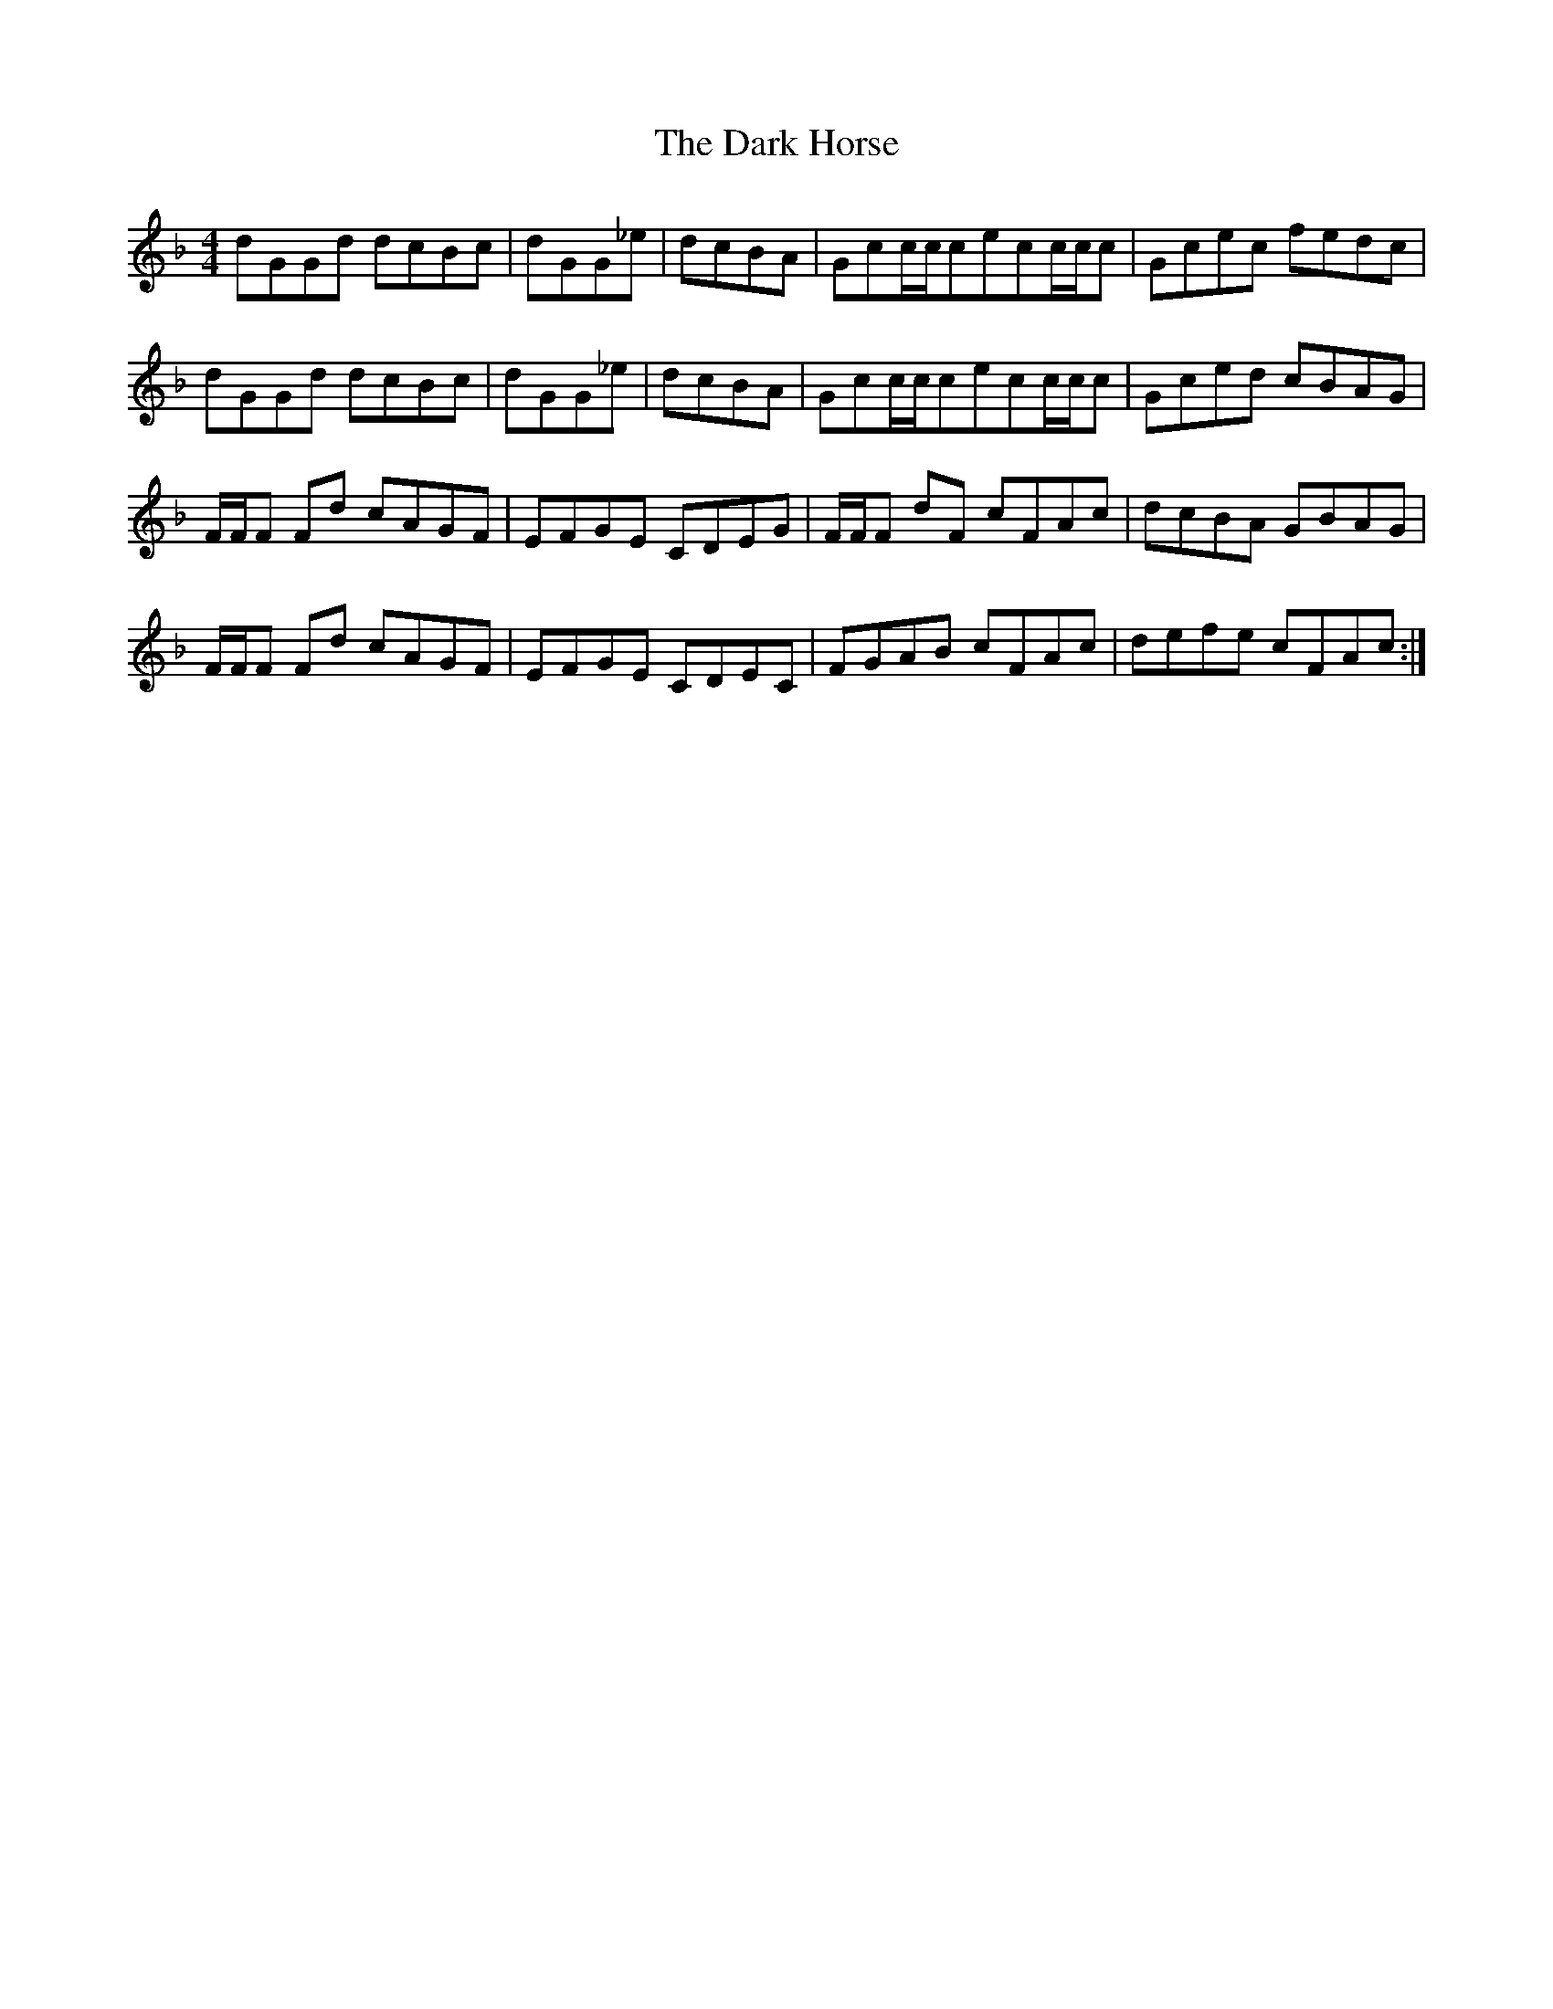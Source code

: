 X: 9493
T: Dark Horse, The
R: reel
M: 4/4
K: Fmajor
dGGd dcBc|dGG_e|dcBA|Gcc/c/cecc/c/c|Gcec fedc|
dGGd dcBc|dGG_e|dcBA|Gcc/c/cecc/c/c|Gced cBAG|
F/F/F Fd cAGF|EFGE CDEG|F/F/F dF cFAc|dcBA GBAG|
F/F/F Fd cAGF|EFGE CDEC|FGAB cFAc|defe cFAc:|

